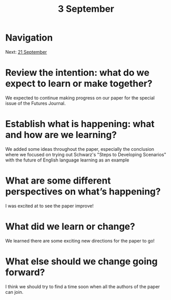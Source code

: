 #+TITLE: 3 September
* Navigation
Next: [[file:21_september.org][21 September]]
* Review the intention: what do we expect to learn or make together?

We expected to continue making progress on our paper for the special
issue of the Futures Journal.

* Establish what is happening: what and how are we learning?

We added some ideas throughout the paper, especially the conclusion
where we focused on trying out Schwarz's "Steps to Developing
Scenarios" with the future of English language learning as an example

* What are some different perspectives on what’s happening?

I was excited at to see the paper improve!

* What did we learn or change?

We learned there are some exciting new directions for the paper to go!

* What else should we change going forward?

I think we should try to find a time soon when all the authors of the
paper can join.
